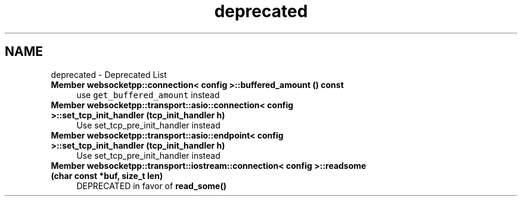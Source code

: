.TH "deprecated" 3 "Sun Jun 3 2018" "AcuteAngleChain" \" -*- nroff -*-
.ad l
.nh
.SH NAME
deprecated \- Deprecated List 

.IP "\fBMember \fBwebsocketpp::connection< config >::buffered_amount\fP () const\fP" 1c
use \fCget_buffered_amount\fP instead  
.IP "\fBMember \fBwebsocketpp::transport::asio::connection< config >::set_tcp_init_handler\fP (tcp_init_handler h)\fP" 1c
Use set_tcp_pre_init_handler instead 
.IP "\fBMember \fBwebsocketpp::transport::asio::endpoint< config >::set_tcp_init_handler\fP (tcp_init_handler h)\fP" 1c
Use set_tcp_pre_init_handler instead 
.IP "\fBMember \fBwebsocketpp::transport::iostream::connection< config >::readsome\fP (char const *buf, size_t len)\fP" 1c
DEPRECATED in favor of \fBread_some()\fP 
.PP

